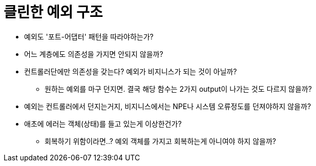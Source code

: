 = 클린한 예외 구조

* 예외도 '포트-어댑터' 패턴을 따라야하는가?
* 어느 계층에도 의존성을 가지면 안되지 않을까?
* 컨트롤러단에만 의존성을 갖는다? 예외가 비지니스가 되는 것이 아닐까?
** 원하는 예외를 마구 던지면. 결국 해당 함수는 2가지 output이 나가는 것도 다르지 않을까?
* 예외는 컨트롤러에서 던지는거지, 비지니스에서는 NPE나 시스템 오류정도를 던져야하지 않을까?
* 애초에 에러는 객체(상태)를 들고 있는게 이상한건가?
** 회복하기 위함이라면..? 예외 객체를 가지고 회복하는게 아니여야 하지 않을까?
